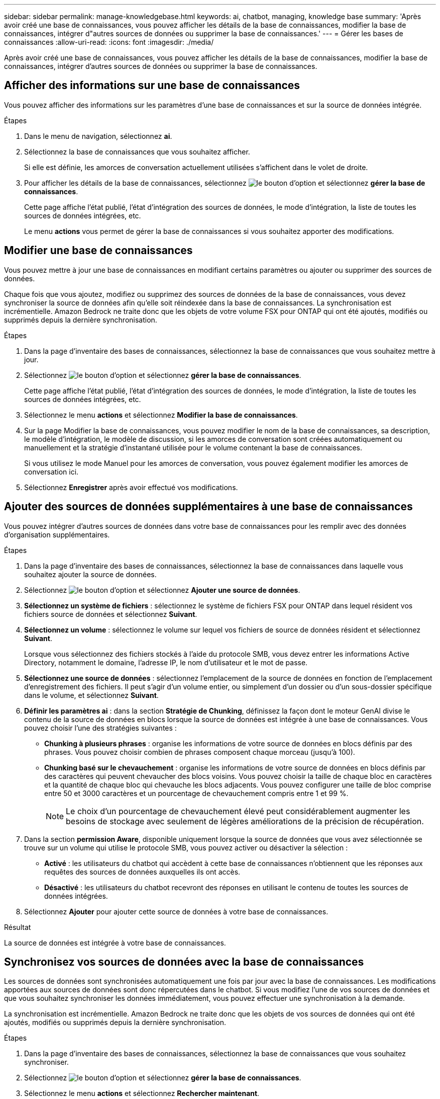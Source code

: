 ---
sidebar: sidebar 
permalink: manage-knowledgebase.html 
keywords: ai, chatbot, managing, knowledge base 
summary: 'Après avoir créé une base de connaissances, vous pouvez afficher les détails de la base de connaissances, modifier la base de connaissances, intégrer d"autres sources de données ou supprimer la base de connaissances.' 
---
= Gérer les bases de connaissances
:allow-uri-read: 
:icons: font
:imagesdir: ./media/


[role="lead"]
Après avoir créé une base de connaissances, vous pouvez afficher les détails de la base de connaissances, modifier la base de connaissances, intégrer d'autres sources de données ou supprimer la base de connaissances.



== Afficher des informations sur une base de connaissances

Vous pouvez afficher des informations sur les paramètres d'une base de connaissances et sur la source de données intégrée.

.Étapes
. Dans le menu de navigation, sélectionnez *ai*.
. Sélectionnez la base de connaissances que vous souhaitez afficher.
+
Si elle est définie, les amorces de conversation actuellement utilisées s'affichent dans le volet de droite.

. Pour afficher les détails de la base de connaissances, sélectionnez image:icon-action.png["le bouton d'option"] et sélectionnez *gérer la base de connaissances*.
+
Cette page affiche l'état publié, l'état d'intégration des sources de données, le mode d'intégration, la liste de toutes les sources de données intégrées, etc.

+
Le menu *actions* vous permet de gérer la base de connaissances si vous souhaitez apporter des modifications.





== Modifier une base de connaissances

Vous pouvez mettre à jour une base de connaissances en modifiant certains paramètres ou ajouter ou supprimer des sources de données.

Chaque fois que vous ajoutez, modifiez ou supprimez des sources de données de la base de connaissances, vous devez synchroniser la source de données afin qu'elle soit réindexée dans la base de connaissances. La synchronisation est incrémentielle. Amazon Bedrock ne traite donc que les objets de votre volume FSX pour ONTAP qui ont été ajoutés, modifiés ou supprimés depuis la dernière synchronisation.

.Étapes
. Dans la page d'inventaire des bases de connaissances, sélectionnez la base de connaissances que vous souhaitez mettre à jour.
. Sélectionnez image:icon-action.png["le bouton d'option"] et sélectionnez *gérer la base de connaissances*.
+
Cette page affiche l'état publié, l'état d'intégration des sources de données, le mode d'intégration, la liste de toutes les sources de données intégrées, etc.

. Sélectionnez le menu *actions* et sélectionnez *Modifier la base de connaissances*.
. Sur la page Modifier la base de connaissances, vous pouvez modifier le nom de la base de connaissances, sa description, le modèle d'intégration, le modèle de discussion, si les amorces de conversation sont créées automatiquement ou manuellement et la stratégie d'instantané utilisée pour le volume contenant la base de connaissances.
+
Si vous utilisez le mode Manuel pour les amorces de conversation, vous pouvez également modifier les amorces de conversation ici.

. Sélectionnez *Enregistrer* après avoir effectué vos modifications.




== Ajouter des sources de données supplémentaires à une base de connaissances

Vous pouvez intégrer d'autres sources de données dans votre base de connaissances pour les remplir avec des données d'organisation supplémentaires.

.Étapes
. Dans la page d'inventaire des bases de connaissances, sélectionnez la base de connaissances dans laquelle vous souhaitez ajouter la source de données.
. Sélectionnez image:icon-action.png["le bouton d'option"] et sélectionnez *Ajouter une source de données*.
. *Sélectionnez un système de fichiers* : sélectionnez le système de fichiers FSX pour ONTAP dans lequel résident vos fichiers source de données et sélectionnez *Suivant*.
. *Sélectionnez un volume* : sélectionnez le volume sur lequel vos fichiers de source de données résident et sélectionnez *Suivant*.
+
Lorsque vous sélectionnez des fichiers stockés à l'aide du protocole SMB, vous devez entrer les informations Active Directory, notamment le domaine, l'adresse IP, le nom d'utilisateur et le mot de passe.

. *Sélectionnez une source de données* : sélectionnez l'emplacement de la source de données en fonction de l'emplacement d'enregistrement des fichiers. Il peut s'agir d'un volume entier, ou simplement d'un dossier ou d'un sous-dossier spécifique dans le volume, et sélectionnez *Suivant*.
. *Définir les paramètres ai* : dans la section *Stratégie de Chunking*, définissez la façon dont le moteur GenAI divise le contenu de la source de données en blocs lorsque la source de données est intégrée à une base de connaissances. Vous pouvez choisir l'une des stratégies suivantes :
+
** *Chunking à plusieurs phrases* : organise les informations de votre source de données en blocs définis par des phrases. Vous pouvez choisir combien de phrases composent chaque morceau (jusqu'à 100).
** *Chunking basé sur le chevauchement* : organise les informations de votre source de données en blocs définis par des caractères qui peuvent chevaucher des blocs voisins. Vous pouvez choisir la taille de chaque bloc en caractères et la quantité de chaque bloc qui chevauche les blocs adjacents. Vous pouvez configurer une taille de bloc comprise entre 50 et 3000 caractères et un pourcentage de chevauchement compris entre 1 et 99 %.
+

NOTE: Le choix d'un pourcentage de chevauchement élevé peut considérablement augmenter les besoins de stockage avec seulement de légères améliorations de la précision de récupération.



. Dans la section *permission Aware*, disponible uniquement lorsque la source de données que vous avez sélectionnée se trouve sur un volume qui utilise le protocole SMB, vous pouvez activer ou désactiver la sélection :
+
** *Activé* : les utilisateurs du chatbot qui accèdent à cette base de connaissances n'obtiennent que les réponses aux requêtes des sources de données auxquelles ils ont accès.
** *Désactivé* : les utilisateurs du chatbot recevront des réponses en utilisant le contenu de toutes les sources de données intégrées.


. Sélectionnez *Ajouter* pour ajouter cette source de données à votre base de connaissances.


.Résultat
La source de données est intégrée à votre base de connaissances.



== Synchronisez vos sources de données avec la base de connaissances

Les sources de données sont synchronisées automatiquement une fois par jour avec la base de connaissances. Les modifications apportées aux sources de données sont donc répercutées dans le chatbot. Si vous modifiez l'une de vos sources de données et que vous souhaitez synchroniser les données immédiatement, vous pouvez effectuer une synchronisation à la demande.

La synchronisation est incrémentielle. Amazon Bedrock ne traite donc que les objets de vos sources de données qui ont été ajoutés, modifiés ou supprimés depuis la dernière synchronisation.

.Étapes
. Dans la page d'inventaire des bases de connaissances, sélectionnez la base de connaissances que vous souhaitez synchroniser.
. Sélectionnez image:icon-action.png["le bouton d'option"] et sélectionnez *gérer la base de connaissances*.
. Sélectionnez le menu *actions* et sélectionnez *Rechercher maintenant*.
+
Vous verrez un message indiquant que vos sources de données sont en cours d'analyse et un message final lorsque l'analyse est terminée.



.Résultat
La base de connaissances est synchronisée avec les sources de données jointes et tout chatbot actif commencera à utiliser les informations les plus récentes provenant de vos sources de données.



== Évaluez les modèles de chat avant de créer une base de connaissances

Vous pouvez évaluer les modèles de chat de base disponibles avant de créer une base de connaissances afin de déterminer le modèle le mieux adapté à votre implémentation. Étant donné que la prise en charge des modèles varie selon les régions AWS, reportez-vous à la section https://docs.aws.amazon.com/bedrock/latest/userguide/models-regions.html["Cette page de documentation AWS"^] pour vérifier les modèles que vous pouvez utiliser dans les régions où vous prévoyez de déployer votre base de connaissances.


NOTE: Cette fonctionnalité n'est disponible que lorsqu'aucune base de connaissances n'a été créée -- lorsqu'aucune base de connaissances n'existe dans la page d'inventaire des bases de connaissances.

.Étapes
. Sur la page d'inventaire des bases de connaissances, vous verrez l'option de sélectionner le modèle de chat sur le côté droit de la page pour le Chatbot.
. Sélectionnez le modèle de chat dans la liste et entrez un ensemble de questions dans la zone d'invite pour voir comment le chatbot répond.
. Essayez plusieurs modèles pour identifier le modèle le mieux adapté à votre implémentation.


.Résultat
Utilisez ce modèle de chat lorsque vous créez votre base de connaissances.



== Annulez la publication de votre base de connaissances

Après avoir publié votre base de connaissances afin qu'elle puisse être intégrée à une application chatbot, vous pouvez annuler la publication si vous souhaitez désactiver l'application chatbot pour l'accès à la base de connaissances.

L'annulation de la publication de la base de connaissances empêche toute application de chat de fonctionner. Le point de terminaison unique de l'API auquel la base de connaissances était accessible est désactivé.

.Étapes
. Dans la page d'inventaire des bases de connaissances, sélectionnez la base de connaissances que vous souhaitez annuler la publication.
. Sélectionnez image:icon-action.png["le bouton d'option"] et sélectionnez *gérer la base de connaissances*.
+
Cette page affiche l'état publié, l'état d'intégration des sources de données, le mode d'intégration et la liste de toutes les sources de données intégrées.

. Sélectionnez le menu *actions* et sélectionnez *Annuler la publication*.


.Résultat
La base de connaissances est désactivée et n'est plus accessible par une application chatbot.



== Supprimer une base de connaissances

Si vous n'avez plus besoin d'une base de connaissances, vous pouvez la supprimer. Lorsque vous supprimez une base de connaissances, elle est supprimée de Workload Factory et le volume qui contient la base de connaissances est supprimé. Les applications ou chatbots qui utilisent la base de connaissances cesseront de fonctionner. La suppression d'une base de connaissances n'est pas réversible.

Lorsque vous supprimez une base de connaissances, vous devez également dissocier la base de connaissances de tous les agents auxquels elle est associée afin de supprimer entièrement toutes les ressources associées à la base de connaissances.

.Étapes
. Dans la page d'inventaire des bases de connaissances, sélectionnez la base de connaissances que vous souhaitez supprimer.
. Sélectionnez image:icon-action.png["le bouton d'option"] et sélectionnez *gérer la base de connaissances*.
. Sélectionnez le menu *actions* et sélectionnez *Supprimer la base de connaissances*.
. Dans la boîte de dialogue Supprimer la base de connaissances, confirmez que vous souhaitez la supprimer et sélectionnez *Supprimer*.


.Résultat
La base de connaissances est supprimée de Workload Factory et son volume associé est supprimé.
